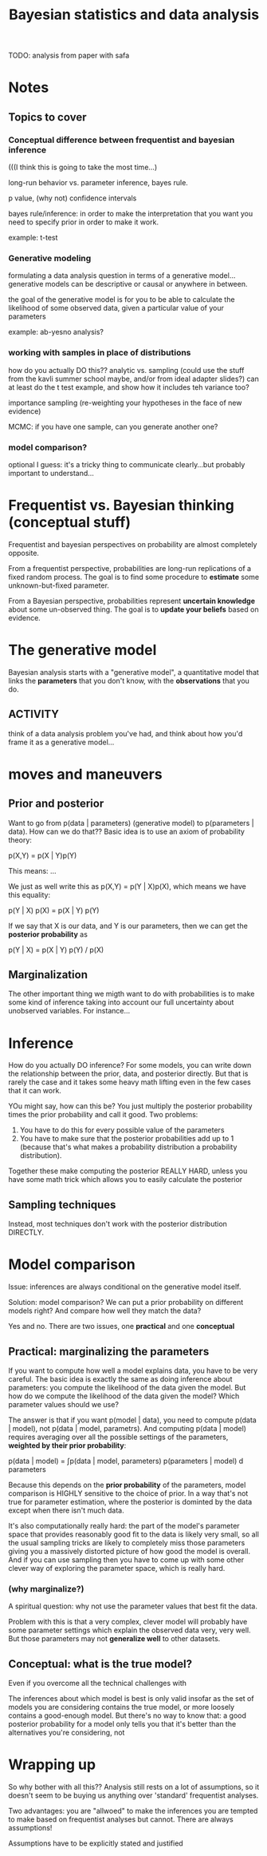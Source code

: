 #+TITLE: Bayesian statistics and data analysis


TODO: analysis from paper with safa

* Notes

** Topics to cover

*** Conceptual difference between frequentist and bayesian inference

(((I think this is going to take the most time...)

long-run behavior vs. parameter inference, bayes rule.  

p value, (why not) confidence intervals

bayes rule/inference: in order to make the interpretation that you want you need
to specify prior in order to make it work.

example: t-test

*** Generative modeling

formulating a data analysis question in terms of a generative
model...generative models can be descriptive or causal or anywhere in between.

the goal of the generative model is for you to be able to calculate the
likelihood of some observed data, given a particular value of your parameters

example: ab-yesno analysis?

*** working with samples in place of distributions

how do you actually DO this??  analytic vs. sampling (could use the stuff from
the kavli summer school maybe, and/or from ideal adapter slides?)  can at least
do the t test example, and show how it includes teh variance too?

importance sampling (re-weighting your hypotheses in the face of new evidence)

MCMC: if you have one sample, can you generate another one?

*** model comparison?

optional I guess: it's a tricky thing to communicate clearly...but probably
important to understand...



* Frequentist vs. Bayesian thinking (conceptual stuff)

Frequentist and bayesian perspectives on probability are almost completely
opposite.
  
From a frequentist perspective, probabilities are long-run replications of a
fixed random process.  The goal is to find some procedure to *estimate* some
unknown-but-fixed parameter.

From a Bayesian perspective, probabilities represent *uncertain knowledge* about
some un-observed thing.  The goal is to *update your beliefs* based on
evidence.

** 

* The generative model

Bayesian analysis starts with a "generative model", a quantitative model that
links the *parameters* that you don't know, with the *observations* that you
do.

** ACTIVITY
think of a data analysis problem you've had, and think about how you'd frame it
as a generative model...

* moves and maneuvers

** Prior and posterior

Want to go from p(data | parameters) (generative model) to p(parameters | data).
How can we do that??  Basic idea is to use an axiom of probability theory:

p(X,Y) = p(X | Y)p(Y)

This means: ...

We just as well write this as p(X,Y) = p(Y | X)p(X), which means we have this
equality:

p(Y | X) p(X) = p(X | Y) p(Y)

If we say that X is our data, and Y is our parameters, then we can get the
*posterior probability* as

p(Y | X) = p(X | Y) p(Y) / p(X)
  
** Marginalization

The other important thing we migth want to do with probabilities is to make some
kind of inference taking into account our full uncertainty about unobserved
variables.  For instance...

* Inference

How do you actually DO inference?  For some models, you can write down the
relationship between the prior, data, and posterior directly.  But that is
rarely the case and it takes some heavy math lifting even in the few cases that
it can work.

YOu might say, how can this be?  You just multiply the posterior probability
times the prior probability and call it good.  Two problems: 

1. You have to do this for every possible value of the parameters
2. You have to make sure that the posterior probabilities add up to 1 (because
   that's what makes a probability distribution a probability distribution).

Together these make computing the posterior REALLY HARD, unless you have some
math trick which allows you to easily calculate the posterior

** Sampling techniques

Instead, most techniques don't work with the posterior distribution DIRECTLY.

* Model comparison

Issue: inferences are always conditional on the generative model itself.

Solution: model comparison?  We can put a prior probability on different models
right?  And compare how well they match the data?

Yes and no.  There are two issues, one *practical* and one *conceptual*

** Practical: marginalizing the parameters

If you want to compute how well a model explains data, you have to be very
careful.  The basic idea is exactly the same as doing inference about
parameters: you compute the likelihood of the data given the model.  But how do
we compute the likelihood of the data given the model?  Which parameter values
should we use?  

The answer is that if you want p(model | data), you need to compute p(data |
model), not p(data | model, parametrs).  And computing p(data | model) requires
averaging over all the possible settings of the parameters, *weighted by their
prior probability*:

p(data | model) = ∫p(data | model, parameters) p(parameters | model) d
parameters

Because this depends on the *prior probability* of the parameters, model
comparison is HIGHLY sensitive to the choice of prior.  In a way that's not true
for parameter estimation, where the posterior is dominted by the data except
when there isn't much data.

It's also computationally really hard: the part of the model's parameter space
that provides reasonably good fit to the data is likely very small, so all the
usual sampling tricks are likely to completely miss those parameters giving you
a massively distorted picture of how good the model is overall.  And if you can
use sampling then you have to come up with some other clever way of exploring
the parameter space, which is really hard.

*** (why marginalize?)

A spiritual question: why not use the parameter values that best fit the data.

Problem with this is that a very complex, clever model will probably have some
parameter settings which explain the observed data very, very well.  But those
parameters may not *generalize well* to other datasets.

** Conceptual: what is the true model?

Even if you overcome all the technical challenges with 
   
The inferences about which model is best is only valid insofar as the set of
models you are considering contains the true model, or more loosely contains a
good-enough model.  But there's no way to know that: a good posterior
probability for a model only tells you that it's better than the alternatives
you're considering, not 

* Wrapping up

So why bother with all this??  Analysis still rests on a lot of assumptions, so
it doesn't seem to be buying us anything over 'standard' frequentist analyses.

Two advantages: you are "allwoed" to make the inferences you are tempted to make
based on frequentist analyses but cannot.  There are always assumptions!

Assumptions have to be explicitly stated and justified




